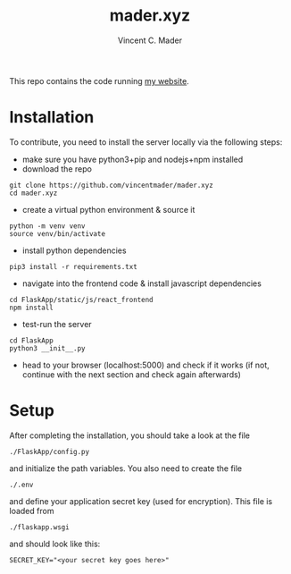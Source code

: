 #+TITLE: mader.xyz
#+AUTHOR: Vincent C. Mader

This repo contains the code running [[http://mader.xyz][my website]].

* Installation
To contribute, you need to install the server locally via the following steps:

- make sure you have python3+pip and nodejs+npm installed
- download the repo
#+begin_src shell
git clone https://github.com/vincentmader/mader.xyz
cd mader.xyz
#+end_src
- create a virtual python environment & source it
#+begin_src shell
python -m venv venv
source venv/bin/activate
#+end_src
- install python dependencies
#+begin_src shell
pip3 install -r requirements.txt
#+end_src
- navigate into the frontend code & install javascript dependencies
#+begin_src shell
cd FlaskApp/static/js/react_frontend
npm install
#+end_src
- test-run the server
#+begin_src shell
cd FlaskApp
python3 __init__.py
#+end_src
- head to your browser (localhost:5000) and check if it works
  (if not, continue with the next section and check again afterwards)
* Setup
After completing the installation, you should take a look at the file
#+begin_src shell
./FlaskApp/config.py
#+end_src
and initialize the path variables. You also need to create the file
#+begin_src shell
./.env
#+end_src
and define your application secret key (used for encryption).
This file is loaded from
#+begin_src shell
./flaskapp.wsgi
#+end_src
and should look like this:
#+begin_src shell
SECRET_KEY="<your secret key goes here>"
#+end_src
